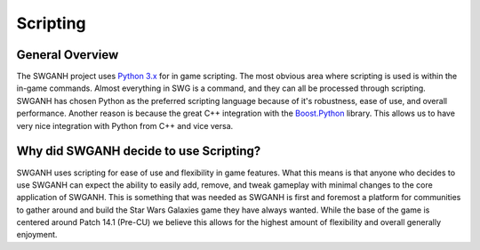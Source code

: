 =========
Scripting
=========

General Overview
~~~~~~~~~~~~~~~~

The SWGANH project uses `Python 3.x <http://python.org/doc/>`_ for in game scripting. The most obvious area where scripting is used is within the in-game commands. Almost everything in SWG is a command, and they can all be processed through scripting. SWGANH has chosen Python as the preferred scripting language because of it's robustness, ease of use, and overall performance. Another reason is because the great C++ integration with the `Boost.Python <http://www.boost.org/doc/libs/1_49_0/libs/python/doc/index.html>`_ library. This allows us to have very nice integration with Python from C++ and vice versa.

Why did SWGANH decide to use Scripting?
~~~~~~~~~~~~~~~~~~~~~~~~~~~~~~~~~~~~~~~
SWGANH uses scripting for ease of use and flexibility in game features.
What this means is that anyone who decides to use SWGANH can expect the ability to easily add, remove, and tweak gameplay with minimal changes to the core application of SWGANH. This is something that was needed as SWGANH is first and foremost a platform for communities to gather around and build the Star Wars Galaxies game they have always wanted. While the base of the game is centered around Patch 14.1 (Pre-CU) we believe this allows for the highest amount of flexibility and overall generally enjoyment.
